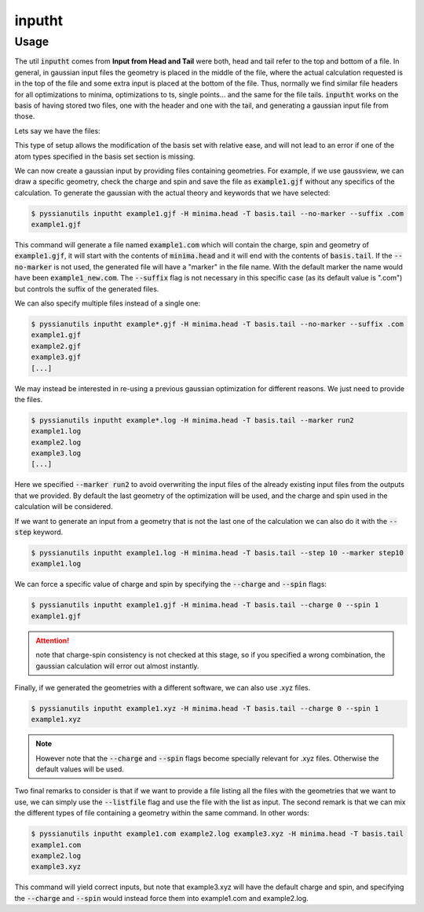 *******
inputht
*******

.. highlight:: sh

.. argparse::
   :module: pyssianutils.input.inputht
   :func: parser
   :prog: pyssianutils inputht

.. highlight:: default

Usage
=====

The util :code:`inputht` comes from **Input from Head and Tail** were both, 
head and tail refer to the top and bottom of a file. In general, in gaussian 
input files the geometry is placed in the middle of the file, where the actual 
calculation requested is in the top of the file and some extra input is placed 
at the bottom of the file. Thus, normally we find similar file headers for all 
optimizations to minima, optimizations to ts, single points... and the same 
for the file tails. :code:`inputht` works on the basis of having stored two 
files, one with the header and one with the tail, and generating a gaussian 
input file from those. 

Lets say we have the files: 

.. code-block:: none
   :caption: minima.head

   %nprocshared=2
   %mem=4GB
   #p opt freq pbepbe genecp nosymm

.. code-block:: none
   :caption: basis.tail

   -C -O -N -H 0
   6-31+g(d,p)
   ****

This type of setup allows the modification of the basis set with relative ease, 
and will not lead to an error if one of the atom types specified in the 
basis set section is missing. 

We can now create a gaussian input by providing files containing geometries. 
For example, if we use gaussview, we can draw a specific geometry, check the 
charge and spin and save the file as :code:`example1.gjf` without any specifics 
of the calculation. To generate the gaussian with the actual theory and keywords 
that we have selected: 

.. code:: shell-session

   $ pyssianutils inputht example1.gjf -H minima.head -T basis.tail --no-marker --suffix .com
   example1.gjf

This command will generate a file named :code:`example1.com` which will contain 
the charge, spin and geometry of :code:`example1.gjf`, it will start with the 
contents of :code:`minima.head` and it will end with the contents of 
:code:`basis.tail`. If the :code:`--no-marker` is not used, the generated file 
will have a "marker" in the file name. With the default marker the name would 
have been :code:`example1_new.com`. The :code:`--suffix` flag is not necessary 
in this specific case (as its default value is ".com") but controls the suffix 
of the generated files.

We can also specify multiple files instead of a single one: 

.. code:: shell-session

   $ pyssianutils inputht example*.gjf -H minima.head -T basis.tail --no-marker --suffix .com
   example1.gjf
   example2.gjf
   example3.gjf
   [...]

We may instead be interested in re-using a previous gaussian optimization for 
different reasons. We just need to provide the files.

.. code:: shell-session

   $ pyssianutils inputht example*.log -H minima.head -T basis.tail --marker run2
   example1.log
   example2.log
   example3.log
   [...]

Here we specified :code:`--marker run2` to avoid overwriting the input files of 
the already existing input files from the outputs that we provided. By default 
the last geometry of the optimization will be used, and the charge and spin 
used in the calculation will be considered. 

If we want to generate an input from a geometry that is not the last one of the
calculation we can also do it with the :code:`--step` keyword. 

.. code:: shell-session

   $ pyssianutils inputht example1.log -H minima.head -T basis.tail --step 10 --marker step10
   example1.log

We can force a specific value of charge and spin by specifying the 
:code:`--charge` and :code:`--spin` flags:

.. code:: shell-session

   $ pyssianutils inputht example1.gjf -H minima.head -T basis.tail --charge 0 --spin 1
   example1.gjf

.. attention::

   note that charge-spin consistency is not checked at this stage, so if you 
   specified a wrong combination, the gaussian calculation will error out almost
   instantly. 

Finally, if we generated the geometries with a different software, we can also 
use .xyz files.

.. code:: shell-session

   $ pyssianutils inputht example1.xyz -H minima.head -T basis.tail --charge 0 --spin 1
   example1.xyz

.. note:: 
    
   However note that the :code:`--charge` and :code:`--spin` flags
   become specially relevant for .xyz files. Otherwise the default values will 
   be used.

Two final remarks to consider is that if we want to provide a file listing all 
the files with the geometries that we want to use, we can simply use the 
:code:`--listfile` flag and use the file with the list as input. The second 
remark is that we can mix the different types of file containing a geometry 
within the same command. In other words:

.. code:: shell-session

   $ pyssianutils inputht example1.com example2.log example3.xyz -H minima.head -T basis.tail
   example1.com
   example2.log
   example3.xyz

This command will yield correct inputs, but note that example3.xyz will have the 
default charge and spin, and specifying the :code:`--charge` and :code:`--spin` 
would instead force them into example1.com and example2.log. 